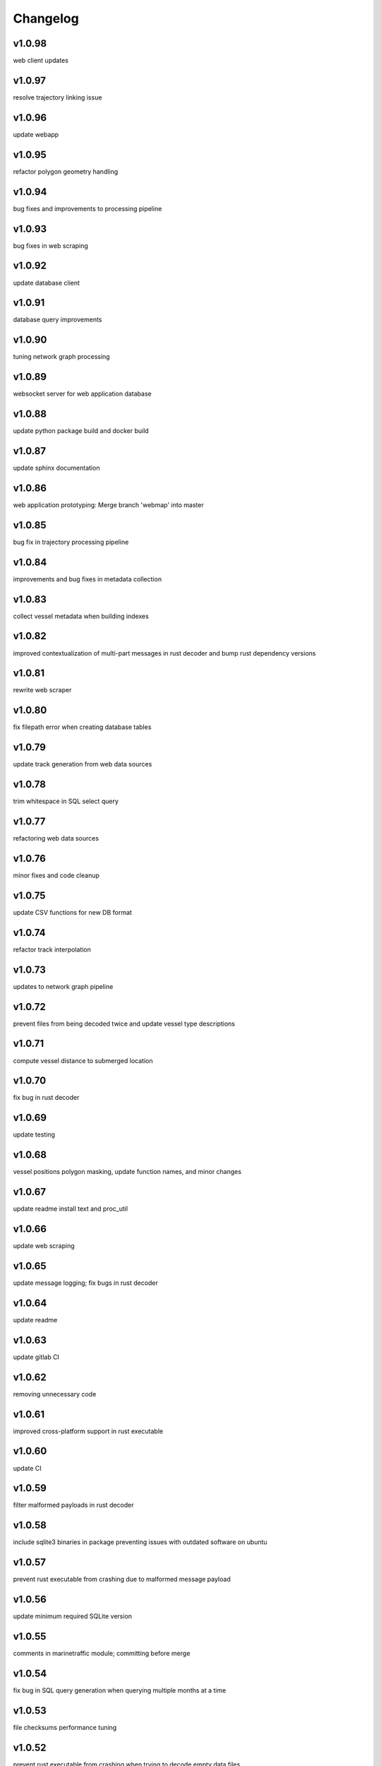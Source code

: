 
Changelog
=========

v1.0.98
-------

web client updates


v1.0.97
-------

resolve trajectory linking issue


v1.0.96
-------

update webapp


v1.0.95
-------

refactor polygon geometry handling


v1.0.94
-------

bug fixes and improvements to processing pipeline


v1.0.93
-------

bug fixes in web scraping


v1.0.92
-------

update database client


v1.0.91
-------

database query improvements


v1.0.90
-------

tuning network graph processing


v1.0.89
-------

websocket server for web application database


v1.0.88
-------

update python package build and docker build


v1.0.87
-------

update sphinx documentation


v1.0.86
-------

web application prototyping: Merge branch 'webmap' into master


v1.0.85
-------

bug fix in trajectory processing pipeline


v1.0.84
-------

improvements and bug fixes in metadata collection


v1.0.83
-------

collect vessel metadata when building indexes


v1.0.82
-------

improved contextualization of multi-part messages in rust decoder and bump rust dependency versions


v1.0.81
-------

rewrite web scraper


v1.0.80
-------

fix filepath error when creating database tables


v1.0.79
-------

update track generation from web data sources


v1.0.78
-------

trim whitespace in SQL select query


v1.0.77
-------

refactoring web data sources


v1.0.76
-------

minor fixes and code cleanup


v1.0.75
-------

update CSV functions for new DB format


v1.0.74
-------

refactor track interpolation


v1.0.73
-------

updates to network graph pipeline


v1.0.72
-------

prevent files from being decoded twice and update vessel type descriptions


v1.0.71
-------

compute vessel distance to submerged location


v1.0.70
-------

fix bug in rust decoder


v1.0.69
-------

update testing


v1.0.68
-------

vessel positions polygon masking, update function names, and minor changes


v1.0.67
-------

update readme install text and proc_util


v1.0.66
-------

update web scraping


v1.0.65
-------

update message logging; fix bugs in rust decoder


v1.0.64
-------

update readme


v1.0.63
-------

update gitlab CI


v1.0.62
-------

removing unnecessary code


v1.0.61
-------

improved cross-platform support in rust executable


v1.0.60
-------

update CI


v1.0.59
-------

filter malformed payloads in rust decoder


v1.0.58
-------

include sqlite3 binaries in package preventing issues with outdated software on ubuntu


v1.0.57
-------

prevent rust executable from crashing due to malformed message payload


v1.0.56
-------

update minimum required SQLite version


v1.0.55
-------

comments in marinetraffic module; committing before merge


v1.0.54
-------

fix bug in SQL query generation when querying multiple months at a time


v1.0.53
-------

file checksums performance tuning


v1.0.52
-------

prevent rust executable from crashing when trying to decode empty data files


v1.0.51
-------

store a checksum for every decoded data file; skip decoding if the checksum exists


v1.0.50
-------

docstrings and formatting in index.py


v1.0.49
-------

minor SQL updates


v1.0.48
-------

fix bug in DBQuery.run_qry() and improved bathymetry raster memory management


v1.0.47
-------

update testing for database creation


v1.0.46
-------

fix path resolution errors when creating database from raw data


v1.0.45
-------

update setup.py and sphinxbuild, rename csvreader.rs


v1.0.44
-------

update SQL documentation


v1.0.43
-------

add docstrings and reformatting SQL code


v1.0.42
-------

update project URL


v1.0.41
-------

support for reading exactearth CSV format


v1.0.40
-------

move SQL code to aisdb_sql/


v1.0.39
-------

update gebco bathymetry rasters to latest dataset


v1.0.38
-------

update rust package for CSV decoder dependency


v1.0.37
-------

rust tests for reading from csv


v1.0.36
-------

comment some lines of code not being used right now


v1.0.35
-------

rename variable for clarity


v1.0.34
-------

add time segmenting to network graph processing


v1.0.33
-------

qgis plotting: add line/marker size customization, docstrings, and application window button placeholders


v1.0.32
-------

fix binarysearch to return an index even if search is out of range


v1.0.31
-------

fix divide by zero error when computing vessel speed


v1.0.30
-------

fix SQL error during database creation


v1.0.29
-------

update readme


v1.0.28
-------

docstrings, testing, and formatting


v1.0.27
-------

improvement to loading raster data


v1.0.26
-------

update loading data from marinetraffic.com API


v1.0.25
-------

add port distance


v1.0.24
-------

refactor network graph CSV columns


v1.0.23
-------

include ship type as string in database query by default


v1.0.22
-------

add ship_type when generating track vectors and update docstrings


v1.0.21
-------

improved status messages when decoding


v1.0.20
-------

fix bug with decoding ship_type properly


v1.0.19
-------

prevent network_graph from failing if tmp_dir doesnt exist


v1.0.18
-------

data generation for testing, update network graph test, bathymetry and shore distance now passing tests


v1.0.17
-------

bump dependency version requirement


v1.0.16
-------

bug fix, error handling when modeling vessel trajectories, and updated testing for additional data sources


v1.0.15
-------

add changelog to sphinx docs


v1.0.14
-------

update post-commit hook


v1.0.13
-------

add post-commit hook to repo


v1.0.12
-------

automated version incrementing and changelog updates


v1.0.11
-------

add changelog


